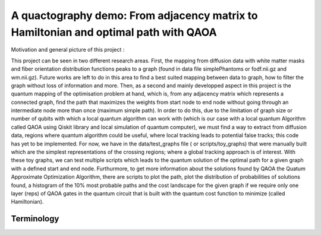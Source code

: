A quactography demo: From adjacency matrix to Hamiltonian and optimal path with QAOA
====

Motivation and general picture of this project : 

This project can be seen in two different research areas. First, the mapping from diffusion data
with white matter masks and fiber orientation distribution functions peaks to a graph (found in data file simplePhantoms or fodf.nii.gz and wm.nii.gz). Future 
works are left to do in this area to find a best suited mapping between data to graph, how to filter the graph 
without loss of information and more. Then, as a second and mainly developped aspect in this project is 
the quantum mapping of the optimisation problem at hand, which is, from any adjacency matrix which 
represents a connected graph, find the path that maximizes the weights from start node to end node
without going through an intermediate node more than once (maximum simple path). In order to do this, 
due to the limitation of graph size or number of qubits with which a local quantum algorithm can work with (which is our case
with a local quantum Algorithm called QAOA using Qiskit library and local simulation of quantum computer), 
we must find a way to extract from diffusion data, regions where quantum algorithm could be useful, where local tracking leads
to potential false tracks; this code has yet to be implemented. For now, we have in the data/test_graphs file ( or scripts/toy_graphs) 
that were manually built which are the simplest representations of the crossing regions; where a global 
tracking approach is of interest. With these toy graphs, we can test multiple scripts which leads to the quantum solution 
of the optimal path for a given graph with a defined start and end node. Furthurmore, to get more 
information about the solutions found by QAOA the Quatum Approximate Optimization Algorithm, 
there are scripts to plot the path, plot the distribution of probabilities of solutions found, 
a histogram of the 10% most probable paths and the cost landscape for the given graph if we require only 
one layer (reps) of QAOA gates in the quantum circuit that is built with the quantum cost function to minimize (called Hamiltonian). 


Terminology
---------------

